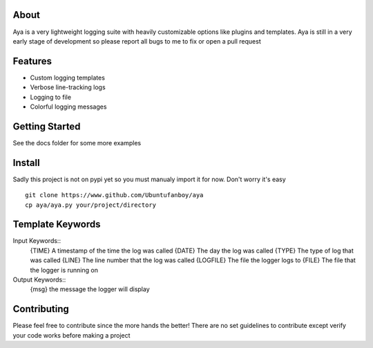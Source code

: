 .. image:: https://github.com/Ubuntufanboy/aya/blob/master/aya2.png
    :height: 100px
    :alt: Aya logo
    :align: center

.. image:: badge.svg

About
=====

Aya is a very lightweight logging suite with heavily customizable options like plugins and templates.
Aya is still in a very early stage of development so please report all bugs to me to fix or open a pull request

Features
========

- Custom logging templates
- Verbose line-tracking logs
- Logging to file
- Colorful logging messages

Getting Started
===============


.. code-block:: python
    import aya # make sure to import the whole module

    mylog = Logger(template="{DATE} {TIME} {FILE}:{LINE} - {TYPE}: {MSG}", logfile="test.txt")
    mylog.debug("This is a debug message")
    mylog.info("This is a info message")
    mylog.warn("This is a warning message")
    mylog.error("This is an error message")
    mylog.critical("This is a critical message")

    # Default template and no logging to file
    boring_log = Logger()
    boring_log.debug("This is a boring debug message...")

See the docs folder for some more examples

Install
=======

Sadly this project is not on pypi yet so you must manualy import it for now. Don't worry it's easy
::
    git clone https://www.github.com/Ubuntufanboy/aya
    cp aya/aya.py your/project/directory

Template Keywords
=================

Input Keywords::
    {TIME} A timestamp of the time the log was called
    {DATE} The day the log was called
    {TYPE} The type of log that was called
    {LINE} The line number that the log was called 
    {LOGFILE} The file the logger logs to
    {FILE} The file that the logger is running on

Output Keywords::
    {msg} the message the logger will display

Contributing
============

Please feel free to contribute since the more hands the better!
There are no set guidelines to contribute except verify your code works before making a project
